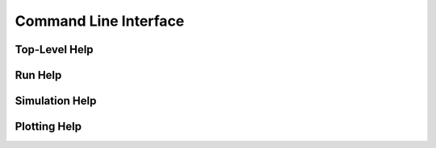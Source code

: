 ======================
Command Line Interface
======================

Top-Level Help
--------------

.. command-output:: atlantic_signatures --help

Run Help
--------

.. command-output:: atlantic_signatures run --help

Simulation Help
---------------

.. command-output:: atlantic_signatures sim --help

Plotting Help
-------------

.. command-output:: atlantic_signatures plot --help
